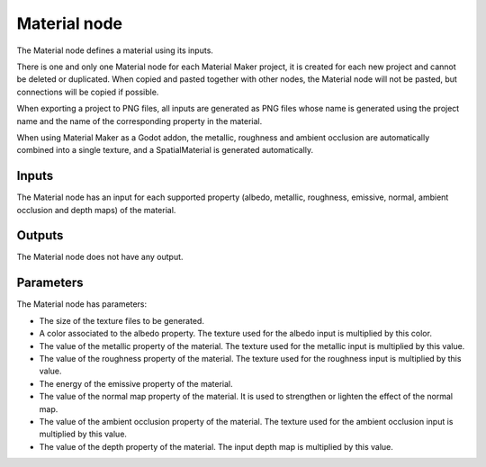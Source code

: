 Material node
~~~~~~~~~~~~~

The Material node defines a material using its inputs.

There is one and only one Material node for each Material Maker project,
it is created for each new project and cannot be deleted or duplicated.
When copied and pasted together with other nodes, the Material node will
not be pasted, but connections will be copied if possible.

When exporting a project to PNG files, all inputs are generated as PNG
files whose name is generated using the project name and the name of the
corresponding property in the material.

When using Material Maker as a Godot addon, the metallic, roughness and
ambient occlusion are automatically combined into a single texture, and
a SpatialMaterial is generated automatically.

.. image:: images/node_material.png

Inputs
++++++

The Material node has an input for each supported property (albedo, metallic,
roughness, emissive, normal, ambient occlusion and depth maps) of the material.

Outputs
+++++++

The Material node does not have any output.

Parameters
++++++++++

The Material node has parameters:

* The size of the texture files to be generated.

* A color associated to the albedo property. The texture used for the albedo input is multiplied by this color.

* The value of the metallic property of the material. The texture used for the metallic input is multiplied by this value.

* The value of the roughness property of the material. The texture used for the roughness input is multiplied by this value.

* The energy of the emissive property of the material.

* The value of the normal map property of the material. It is used to strengthen or lighten the effect of the normal map.

* The value of the ambient occlusion property of the material. The texture used for the ambient occlusion input is multiplied by this value.

* The value of the depth property of the material. The input depth map is multiplied by this value.

